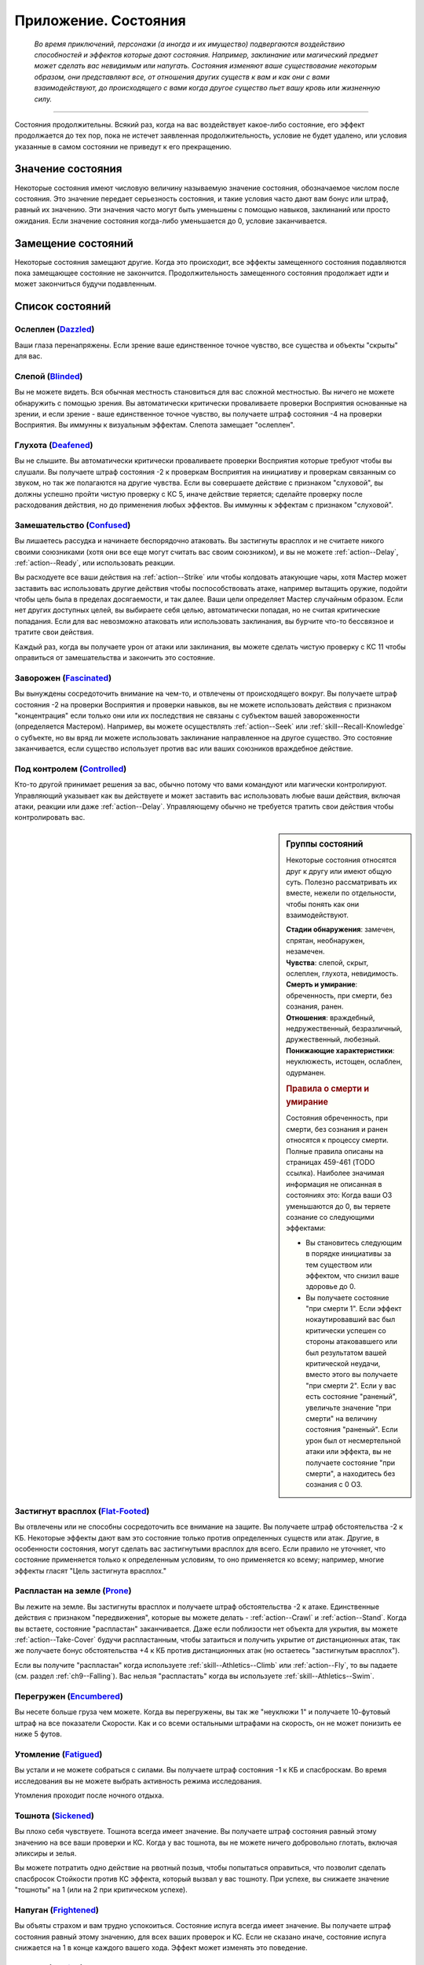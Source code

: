 .. _rst--ch9--conditions-appendix:

Приложение. Состояния
==============================


.. epigraph::

   *Во время приключений, персонажи (а иногда и их имущество) подвергаются воздействию способностей и эффектов которые дают состояния.
   Например, заклинание или магический предмет может сделать вас невидимым или напугать.
   Состояния изменяют ваше существование некоторым образом, они представляют все, от отношения других существ к вам и как они с вами взаимодействуют, до происходящего с вами когда другое существо пьет вашу кровь или жизненную силу.*

-----------------------------------------------------------------------------


Состояния продолжительны.
Всякий раз, когда на вас воздействует какое-либо состояние, его эффект продолжается до тех пор, пока не истечет заявленная продолжительность, условие не будет удалено, или условия указанные в самом состоянии не приведут к его прекращению.



Значение состояния
-----------------------------------------------------------------------------------------

Некоторые состояния имеют числовую величину называемую значение состояния, обозначаемое числом после состояния.
Это значение передает серьезность состояния, и такие условия часто дают вам бонус или штраф, равный их значению.
Эти значения часто могут быть уменьшены с помощью навыков, заклинаний или просто ожидания.
Если значение состояния когда-либо уменьшается до 0, условие заканчивается.



Замещение состояний
-----------------------------------------------------------------------------------------

Некоторые состояния замещают другие.
Когда это происходит, все эффекты замещенного состояния подавляются пока замещающее состояние не закончится.
Продолжительность замещенного состояния продолжает идти и может закончиться будучи подавленным.



Список состояний
-----------------------------------------------------------------------------------------


Ослеплен (`Dazzled <https://2e.aonprd.com/Conditions.aspx?ID=7>`_)
~~~~~~~~~~~~~~~~~~~~~~~~~~~~~~~~~~~~~~~~~~~~~~~~~~~~~~~~~~~~~~~~~~~~~~~~~~~~~~~~~~~~~~

Ваши глаза перенапряжены.
Если зрение ваше единственное точное чувство, все существа и объекты "скрыты" для вас.


Слепой (`Blinded <https://2e.aonprd.com/Conditions.aspx?ID=1>`_)
~~~~~~~~~~~~~~~~~~~~~~~~~~~~~~~~~~~~~~~~~~~~~~~~~~~~~~~~~~~~~~~~~~~~~~~~~~~~~~~~~~~~~~

Вы не можете видеть.
Вся обычная местность становиться для вас сложной местностью.
Вы ничего не можете обнаружить с помощью зрения.
Вы автоматически критически проваливаете проверки Восприятия основанные на зрении, и если зрение - ваше единственное точное чувство, вы получаете штраф состояния -4 на проверки Восприятия.
Вы иммунны к визуальным эффектам.
Слепота замещает "ослеплен".


Глухота (`Deafened <https://2e.aonprd.com/Conditions.aspx?ID=8>`_)
~~~~~~~~~~~~~~~~~~~~~~~~~~~~~~~~~~~~~~~~~~~~~~~~~~~~~~~~~~~~~~~~~~~~~~~~~~~~~~~~~~~~~~

Вы не слышите.
Вы автоматически критически проваливаете проверки Восприятия которые требуют чтобы вы слушали.
Вы получаете штраф состояния -2 к проверкам Восприятия на инициативу и проверкам связанным со звуком, но так же полагаются на другие чувства.
Если вы совершаете действие с признаком "слуховой", вы должны успешно пройти чистую проверку с КС 5, иначе действие теряется; сделайте проверку после расходования действия, но до применения любых эффектов.
Вы иммунны к эффектам с признаком "слуховой".





Замешательство (`Confused <https://2e.aonprd.com/Conditions.aspx?ID=5>`_)
~~~~~~~~~~~~~~~~~~~~~~~~~~~~~~~~~~~~~~~~~~~~~~~~~~~~~~~~~~~~~~~~~~~~~~~~~~~~~~~~~~~~~~

Вы лишаетесь рассудка и начинаете беспорядочно атаковать.
Вы застигнуты врасплох и не считаете никого своими союзниками (хотя они все еще могут считать вас своим союзником), и вы не можете :ref:`action--Delay`, :ref:`action--Ready`, или использовать реакции.

Вы расходуете все ваши действия на :ref:`action--Strike` или чтобы колдовать атакующие чары, хотя Мастер может заставить вас использовать другие действия чтобы поспособствовать атаке, например вытащить оружие, подойти чтобы цель была в пределах досягаемости, и так далее.
Ваши цели определяет Мастер случайным образом.
Если нет других доступных целей, вы выбираете себя целью, автоматически попадая, но не считая критические попадания.
Если для вас невозможно атаковать или использовать заклинания, вы бурчите что-то бессвязное и тратите свои действия.

Каждый раз, когда вы получаете урон от атаки или заклинания, вы можете сделать чистую проверку с КС 11 чтобы оправиться от замешательства и закончить это состояние.


Заворожен (`Fascinated <https://2e.aonprd.com/Conditions.aspx?ID=14>`_)
~~~~~~~~~~~~~~~~~~~~~~~~~~~~~~~~~~~~~~~~~~~~~~~~~~~~~~~~~~~~~~~~~~~~~~~~~~~~~~~~~~~~~~

Вы вынуждены сосредоточить внимание на чем-то, и отвлечены от происходящего вокруг.
Вы получаете штраф состояния -2 на проверки Восприятия и проверки навыков, вы не можете использовать действия с признаком "концентрация" если только они или их последствия не связаны с субъектом вашей завороженности (определяется Мастером).
Например, вы можете осуществлять :ref:`action--Seek` или :ref:`skill--Recall-Knowledge` о субъекте, но вы вряд ли можете использовать заклинание направленное на другое существо.
Это состояние заканчивается, если существо использует против вас или ваших союзников враждебное действие.


Под контролем (`Controlled <https://2e.aonprd.com/Conditions.aspx?ID=6>`_)
~~~~~~~~~~~~~~~~~~~~~~~~~~~~~~~~~~~~~~~~~~~~~~~~~~~~~~~~~~~~~~~~~~~~~~~~~~~~~~~~~~~~~~

Кто-то другой принимает решения за вас, обычно потому что вами командуют или магически контролируют.
Управляющий указывает как вы действуете и может заставить вас использовать любые ваши действия, включая атаки, реакции или даже :ref:`action--Delay`.
Управляющему обычно не требуется тратить свои действия чтобы контролировать вас.


.. sidebar:: Группы состояний
	
	Некоторые состояния относятся друг к другу или имеют общую суть.
	Полезно рассматривать их вместе, нежели по отдельности, чтобы понять как они взаимодействуют.

	| **Стадии обнаружения**: замечен, спрятан, необнаружен, незамечен.
	| **Чувства**: слепой, скрыт, ослеплен, глухота, невидимость.
	| **Смерть и умирание**: обреченность, при смерти, без сознания, ранен.
	| **Отношения**: враждебный, недружественный, безразличный, дружественный, любезный.
	| **Понижающие характеристики**: неуклюжесть, истощен, ослаблен, одурманен.

	.. rubric:: Правила о смерти и умирание

	Состояния обреченность, при смерти, без сознания и ранен относятся к процессу смерти.
	Полные правила описаны на страницах 459-461 (TODO ссылка).
	Наиболее значимая информация не описанная в состояниях это: Когда ваши ОЗ уменьшаются до 0, вы теряете сознание со следующими эффектами:

	* Вы становитесь следующим в порядке инициативы за тем существом или эффектом, что снизил ваше здоровье до 0.
	* Вы получаете состояние "при смерти 1". Если эффект нокаутировавший вас был критически успешен со стороны атаковавшего или был результатом вашей критической неудачи, вместо этого вы получаете "при смерти 2". Если у вас есть состояние "раненый", увеличьте значение "при смерти" на величину состояния "раненый". Если урон был от несмертельной атаки или эффекта, вы не получаете состояние "при смерти", а находитесь без сознания с 0 ОЗ.



Застигнут врасплох (`Flat-Footed <https://2e.aonprd.com/Conditions.aspx?ID=16>`_)
~~~~~~~~~~~~~~~~~~~~~~~~~~~~~~~~~~~~~~~~~~~~~~~~~~~~~~~~~~~~~~~~~~~~~~~~~~~~~~~~~~~~~~

Вы отвлечены или не способны сосредоточить все внимание на защите.
Вы получаете штраф обстоятельства -2 к КБ.
Некоторые эффекты дают вам это состояние только против определенных существ или атак.
Другие, в особенности состояния, могут сделать вас застигнутыми врасплох для всего.
Если правило не уточняет, что состояние применяется только к определенным условиям, то оно применяется ко всему; например, многие эффекты гласят "Цель застигнута врасплох."


Распластан на земле (`Prone <https://2e.aonprd.com/Conditions.aspx?ID=31>`_)
~~~~~~~~~~~~~~~~~~~~~~~~~~~~~~~~~~~~~~~~~~~~~~~~~~~~~~~~~~~~~~~~~~~~~~~~~~~~~~~~~~~~~~

Вы лежите на земле.
Вы застигнуты врасплох и получаете штраф обстоятельства -2 к атаке.
Единственные действия с признаком "передвижения", которые вы можете делать - :ref:`action--Crawl` и :ref:`action--Stand`.
Когда вы встаете, состояние "распластан" заканчивается.
Даже если поблизости нет объекта для укрытия, вы можете :ref:`action--Take-Cover` будучи распластанным, чтобы затаиться и получить укрытие от дистанционных атак, так же получаете бонус обстоятельства +4 к КБ против дистанционных атак (но остаетесь "застигнутым врасплох").

Если вы получите "распластан" когда используете :ref:`skill--Athletics--Climb` или :ref:`action--Fly`, то вы падаете (см. раздел :ref:`ch9--Falling`).
Вас нельзя "распластать" когда вы используете :ref:`skill--Athletics--Swim`.


Перегружен (`Encumbered <https://2e.aonprd.com/Conditions.aspx?ID=12>`_)
~~~~~~~~~~~~~~~~~~~~~~~~~~~~~~~~~~~~~~~~~~~~~~~~~~~~~~~~~~~~~~~~~~~~~~~~~~~~~~~~~~~~~~

Вы несете больше груза чем можете.
Когда вы перегружены, вы так же "неуклюжи 1" и получаете 10-футовый штраф на все показатели Скорости.
Как и со всеми остальными штрафами на скорость, он не может понизить ее ниже 5 футов.


Утомление (`Fatigued <https://2e.aonprd.com/Conditions.aspx?ID=15>`_)
~~~~~~~~~~~~~~~~~~~~~~~~~~~~~~~~~~~~~~~~~~~~~~~~~~~~~~~~~~~~~~~~~~~~~~~~~~~~~~~~~~~~~~

Вы устали и не можете собраться с силами.
Вы получаете штраф состояния -1 к КБ и спасброскам.
Во время исследования вы не можете выбрать активность режима исследования.

Утомления проходит после ночного отдыха.


Тошнота (`Sickened <https://2e.aonprd.com/Conditions.aspx?ID=34>`_)
~~~~~~~~~~~~~~~~~~~~~~~~~~~~~~~~~~~~~~~~~~~~~~~~~~~~~~~~~~~~~~~~~~~~~~~~~~~~~~~~~~~~~~

Вы плохо себя чувствуете.
Тошнота всегда имеет значение.
Вы получаете штраф состояния равный этому значению на все ваши проверки и КС.
Когда у вас тошнота, вы не можете ничего добровольно глотать, включая эликсиры и зелья.

Вы можете потратить одно действие на рвотный позыв, чтобы попытаться оправиться, что позволит сделать спасбросок Стойкости против КС эффекта, который вызвал у вас тошноту.
При успехе, вы снижаете значение "тошноты" на 1 (или на 2 при критическом успехе).


Напуган (`Frightened <https://2e.aonprd.com/Conditions.aspx?ID=19>`_)
~~~~~~~~~~~~~~~~~~~~~~~~~~~~~~~~~~~~~~~~~~~~~~~~~~~~~~~~~~~~~~~~~~~~~~~~~~~~~~~~~~~~~~

Вы объяты страхом и вам трудно успокоиться.
Состояние испуга всегда имеет значение.
Вы получаете штраф состояния равный этому значению, для всех ваших проверок и КС.
Если не сказано иначе, состояние испуга снижается на 1 в конце каждого вашего хода.
Эффект может изменять это поведение.


Бегство (`Fleeing <https://2e.aonprd.com/Conditions.aspx?ID=17>`_)
~~~~~~~~~~~~~~~~~~~~~~~~~~~~~~~~~~~~~~~~~~~~~~~~~~~~~~~~~~~~~~~~~~~~~~~~~~~~~~~~~~~~~~

Вы вынуждены сбежать из-за страха или другого побуждения.
В ваш ход, вы обязаны потратить каждое действие, чтобы попытаться избежать причины вашего состояния наиболее целесообразно (перемещаться, открывать двери преграждающие отступление).
Причиной обычно является эффект или колдун, который дал вам это состояние, хотя некоторые эффекты могут обозначить что-то другое в качестве источника.
Вы не можете :ref:`action--Delay` или :ref:`action--Ready` с состоянием "бегство".


Продолжительный урон (`Persistent Damage <https://2e.aonprd.com/Conditions.aspx?ID=29>`_)
~~~~~~~~~~~~~~~~~~~~~~~~~~~~~~~~~~~~~~~~~~~~~~~~~~~~~~~~~~~~~~~~~~~~~~~~~~~~~~~~~~~~~~~~~

Продолжительный урон идет от таких эффектов как кислота, пламя и других.
Он описывается как "X продолжительного урона [вид]", где "X" количество урона, а "[вид]" это вид урона.
Вместо получения продолжительного урона мгновенного, вы получаете его в конце каждого вашего хода, бросая кости урона заново, пока у вас не пропадет состояние.
После того как вы получили продолжительный урон, сделайте чистую проверку с КС 15 чтобы узнать оправились ли вы от продолжительного урона.
Если проверка прошла успешно, состояние заканчивается.


.. rst-class:: sidebar-wide

.. sidebar:: Правила по продолжительному урону
	
	Дополнительные правила представленные далее применяются в определенных случаях.

	.. rubric:: Помощь в восстановлении

	Вы или можете принять меры, чтобы помочь себе избавиться от продолжительного урона, или вам может помочь союзник, чтобы попытаться пройти дополнительную чистую проверку до конца хода.
	Обычно это активность требующая 2 действия и это должно быть что-то, что значительно улучшит ваши шансы (определяется Мастером).
	Например, вы можете попытаться сбить пламя, смыть кислоту или использовать навык Медицины чтобы оказать Первую Помощь при кровотечении.
	Это позволяет вам мгновенно пройти дополнительную чистую проверку.

	Мастер решает как ваша помощь сработает, руководствуясь следующим:

	* Уменьшит КС чистой проверки до 10 при подходящем виде помощь, например тушение водой пламени.
	* Остановит действие состояния при подходящем виде помощи, например исцеление вас до максимальных ОЗ чтобы остановить кровотечение или нырнуть в озеро чтобы прекратить урон огнем.
	* Изменит количество действий требуемых для помощи вам, если принятые меры были исключительно эффективны или совсем неэффективны.
	
	Продолжительный урон заканчивается после определенного времени, так как огонь тухнет, раны затягиваются и т.п.
	Мастер определяет когда это происходит, но обычно это занимает 1 минуту.

	.. rubric:: Иммунитеты, Сопротивления и Слабости

	Иммунитеты, сопротивления и слабости применяются к продолжительному урону.
	Если эффект наносит начальный урон в дополнение к продолжительному, применяйте иммунитеты, сопротивления и слабости отдельно к начальным и продолжительному урону.
	Обычно если эффект сводит на нет начальные урон, то так же нивелирует продолжительный урон.
	Например рубящее оружие так же причиняет продолжительный урон кровотечением из-за порезов.
	В определенных ситуациях, Мастер может рассудить по другому.

	.. rubric:: Несколько состояний с продолжительным уроном

	Вы можете быть одновременно подвержены нескольким состояниям с продолжительным уроном, если они имеют разный вид урона.
	Если вы получите более одного состояния с продолжительным уроном одного вида, большее значение заменит меньшее.
	Урон наносится одновременно, если что-то реагирует на получение вами урона, это происходит только раз.
	Например, если вы "при смерти" с несколькими видами продолжительного урона, они единожды увеличивают значение состояния "при смерти".



Сдерживаем (`Restrained <https://2e.aonprd.com/Conditions.aspx?ID=33>`_)
~~~~~~~~~~~~~~~~~~~~~~~~~~~~~~~~~~~~~~~~~~~~~~~~~~~~~~~~~~~~~~~~~~~~~~~~~~~~~~~~~~~~~~

Вы связаны и едва можете двигаться или придавлены существом.
Вы получаете состояния "застигнут врасплох" и "обездвижен", и вы не можете использовать атаки или действия с признаком "воздействие", за исключением попыток :ref:`action--Escape` или :ref:`skill--Athletics--Force-Open`, чтобы избавиться от того что сдерживает вас.
"Сдерживаем" замещает состояние "Схвачен".


Схвачен (`Grabbed <https://2e.aonprd.com/Conditions.aspx?ID=20>`_)
~~~~~~~~~~~~~~~~~~~~~~~~~~~~~~~~~~~~~~~~~~~~~~~~~~~~~~~~~~~~~~~~~~~~~~~~~~~~~~~~~~~~~~

Другое существо схватило и удерживает вас на месте, давая вам состояния "застигнут врасплох" и "обездвижен".
Если вы, будучи схваченным, пытаетесь совершить действие с признаком "воздействие", то должны пройти чистую проверку с КС 5, иначе действие теряется; совершайте проверку после расходования действия, но до применения эффектов.


Обездвижен (`Immobilized <https://2e.aonprd.com/Conditions.aspx?ID=24>`_)
~~~~~~~~~~~~~~~~~~~~~~~~~~~~~~~~~~~~~~~~~~~~~~~~~~~~~~~~~~~~~~~~~~~~~~~~~~~~~~~~~~~~~~

Вы не можете использовать никакое действие с признаком "движение".
Если вы обездвижены из-за чего-то, что удерживает вас на месте, и внешняя сила будет перемещать вас из вашего пространства, эта сила должна успешно пройти проверку либо с КС эффекта удерживающего вас на месте, либо относительной защиты (обычно КС Стойкости) монстра удерживающего вас на месте.


Парализованный (`Paralyzed <https://2e.aonprd.com/Conditions.aspx?ID=28>`_)
~~~~~~~~~~~~~~~~~~~~~~~~~~~~~~~~~~~~~~~~~~~~~~~~~~~~~~~~~~~~~~~~~~~~~~~~~~~~~~~~~~~~~~

Ваше тело застывает на месте.
Вы "застигнуты врасплох" и не можете действовать, за исключением использования :ref:`skill--Recall-Knowledge` и действий требующих только использования разума (по решению Мастера).
Ваши чувства все еще работают, но только в области которую вы можете ощущать не двигая своим телом, так что вы не можете использовать :ref:`action--Seek` пока парализованны.


Окаменение (`Petrified <https://2e.aonprd.com/Conditions.aspx?ID=30>`_)
~~~~~~~~~~~~~~~~~~~~~~~~~~~~~~~~~~~~~~~~~~~~~~~~~~~~~~~~~~~~~~~~~~~~~~~~~~~~~~~~~~~~~~

Вы превращены в камень.
Вы не можете действовать или ощущать что-либо.
Вы становитесь объектом с массой в два раза выше вашей обычной массы (обычно 12 для среднего окаменевшего существа или 6 для маленького), КБ 9, Твердость 8, и тем же количеством ОЗ что были к вас в живом состоянии.
У вас нет Предела Поломки.
Когда вы возвращаетесь в нормальное состояние, у вас то же значение ОЗ что и было в состоянии статуи.
Если статуя разрушается, вы мгновенно умираете.
Во время окаменения ваш разум и тело в стазисе, поэтому вы не стареете и не замечаете течение времени.


Сломано (`Broken <https://2e.aonprd.com/Conditions.aspx?ID=2>`_)
~~~~~~~~~~~~~~~~~~~~~~~~~~~~~~~~~~~~~~~~~~~~~~~~~~~~~~~~~~~~~~~~~~~~~~~~~~~~~~~~~~~~~~

Это состояние объектов.
Объект сломан, когда урон снизил его Очки Здоровья до Предела Поломки или ниже.
Сломанный предмет не может быть использован как обычно, и не дает бонусы, за исключением брони.
Сломанная броня все еще дает бонус предмета к КБ, но так же дает штраф состояния к КБ в зависимости от категории:
-1 при сломанной легкой броне,
-2 при сломанной средней броне,
-3 при сломанной тяжелой броне,

Сломанный предмет по-прежнему налагает штрафы и ограничения, обычно связанные с его ношением, хранением или использованием.
Например, сломанная броня все еще будет налагать ограничение модификатора Ловкости, штрафы проверок и так далее.

Если эффект делает вещь автоматически поломанной и предмет имеет ОЗ больше Предела Поломки, этот эффект так же снижает ОЗ до предела поломки.



.. sidebar:: Получение и потеря действий
	
	Ускорен, замедлен и ошеломлен - основные способы чтобы получить или потерять действие во время хода.
	Правила об этом описаны на странице 462 (TODO ссылка).
	Вкратце, эти состояния меняют количество действий получаемых в начале хода, таким образом получение состояния в середине хода не изменяет количество действий на этом ходу.
	Если у вас есть состояние которое воздействует на количество действий, вы выбираете какие из них потерять.
	Например, действие полученное от *спешки* позволяет вам использовать его только для Перемещения и Шага, так что если вам требуется лишиться действия из-за состояния "замедлен", вы можете решить потерять действие полученное от *спешки*, оставив другие действия которые можно использовать более гибко.

	Некоторые состояния не позволяют вам получать некоторые действия, обычно реакции.
	Другие состояния просто говорят что вы не можете действовать.
	Когда вы не можете действовать, вы не способны использовать никакие действия.
	В отличие от "замедлен" или "ошеломлен", они не изменяют количество получаемых действий, они просто препятствуют их использование.
	Это значит, что если вы были избавлены от "паралича" во время вашего хода, вы можете сразу действовать.



Ошеломлен (`Stunned <https://2e.aonprd.com/Conditions.aspx?ID=36>`_)
~~~~~~~~~~~~~~~~~~~~~~~~~~~~~~~~~~~~~~~~~~~~~~~~~~~~~~~~~~~~~~~~~~~~~~~~~~~~~~~~~~~~~~

Вы лишаетесь чувств.
Вы не можете действовать когда ошеломлены.
Ошеломление обычно имеет значение, которое означает сколько всего действий вы теряете, возможно в течении нескольких ходов с момента ошеломления.
Каждый раз, когда вы восстанавливаете действия (как например, в начале хода), отнимайте это значение из количества получаемых действий и снижайте значение состояния на такую же величину.
Например, если вы были "ошеломлены 4", вы потеряете все 3 действия в ваш ход, уменьшив значение состояния до "ошеломлен 1"; на следующем ходу вы потеряете еще 1 действие и сможете использовать оставшиеся 2 как обычно.
Ошеломление так же может иметь продолжительность вместо значения, как например "ошеломлен на 1 минуту".
В том случае вы теряете все ваши действия в течение указанного времени.

Ошеломление замещает состояние "замедлен".
Если продолжительность ошеломления заканчивается когда вы замедленны, вы считаете потерю действий от ошеломления в пользу замедления.
Например, если вы были ошеломлены 1 и замедлены 2 в начале хода, вы потеряете 1 действие от ошеломления и 1 от замедления, так что у вас останется 1 действие на этом ходу.


Замедлен (`Slowed <https://2e.aonprd.com/Conditions.aspx?ID=35>`_)
~~~~~~~~~~~~~~~~~~~~~~~~~~~~~~~~~~~~~~~~~~~~~~~~~~~~~~~~~~~~~~~~~~~~~~~~~~~~~~~~~~~~~~

У вас меньше действий.
Замедление всегда имеет значение.
Когда вы восстанавливаете действия в начале хода, уменьшите их количество на значение состояния.
Так как замедление начинает свое действие только в начале хода, если вы были замедлены во время своего хода, то не теряете действие мгновенно.


Ускорен (`Quickened <https://2e.aonprd.com/Conditions.aspx?ID=32>`_)
~~~~~~~~~~~~~~~~~~~~~~~~~~~~~~~~~~~~~~~~~~~~~~~~~~~~~~~~~~~~~~~~~~~~~~~~~~~~~~~~~~~~~~

Каждый раунд, в начале своего хода, вы получаете 1 дополнительное действие.
Многие эффекты, дающие ускорение, уточняют на какой вид действий вы можете потратить его.
Если вы были ускорены несколькими эффектами, вы можете использовать это дополнительное действие на любое одиночное действие, разрешенное любым из эффектов ускорения, действующих на вас (прим. пер.: Вы все так же получаете 1 доп. очко действия, просто разные эффекты позволяют вам потратить его по разному, и можно выбрать из разрешенных).
Так как ускорение начинает свое действие только в начале хода, если вы были ускорены во время своего хода, то не получаете действие мгновенно.


.. sidebar:: Избыточные состояния
	
	Вы можете иметь только одно уникальное состояние единовременно.
	Если эффект применяет к вам состояние которое у вас уже есть, вы изменяете продолжительность состояние используя большее значение.
	Состояния меньшей длительности заканчиваются, однако другие состояния вызванные изначальным эффектом могут продолжаться.

	Например, по вам попал монстр и истощил вашу живучесть.
	Из-за ран вы "ослаблены 2" и "застигнуты врасплох" до конца следующего хода монстра..
	Перед окончания следующего хода этого монстра, ловушка отравляет вас, делая вас "ослабленным 2" на 1 минуту.
	В этом случае, "ослаблен 2" длительностью в 1 минуту замещает "ослаблен 2" от монстра, таким образом делая вас ослабленным на большее время.
	Вы остаетесь застигнутым врасплох, так как ничего не заменило это состояние, и оно все еще длится до окончания следующего хода монстра.

	Любые способности которые избавляют от состояния, полностью убирают его, не важно какого оно было значения или сколько раз вы были ему подвержены.
	Из примера выше, заклинание избавляющее вас от "ослабления", убрало бы его полностью, то есть не потребовалось бы использовать заклинание дважды.

	.. rubric:: Избыточные состояния со значением

	Состояния с другими значениями считаются другими состояниями.
	Если вы подверглись состоянию со значением несколько раз, вы применяете только большее значение, однако вы вам возможно придется отслеживать за их длительностями, если одно имеет меньшее значение но длится дольше.
	Например, если у вас есть "замедлен 2" на 1 раунд и "замедлен 1" на 6 раундов, вы будете учитывать "замедлен 2" первый раунд, а потом вы переключитесь на "замедлен 1" на следующие 5 раундов.
	Если что-то снижает значение состояния, оно действует на все состояния с таким названием.
	Например, в примере выше, если что-то снижает ваше "замедление" на 1, то это уменьшит первое состояние до 1, и уменьшит второе состояние до 0, тем самым убрав его.


При смерти (`Dying <https://2e.aonprd.com/Conditions.aspx?ID=11>`_)
~~~~~~~~~~~~~~~~~~~~~~~~~~~~~~~~~~~~~~~~~~~~~~~~~~~~~~~~~~~~~~~~~~~~~~~~~~~~~~~~~~~~~~

Вы истекаете кровью или на пороге смерти по другой причине.
Пока вы имеете это состояние то находитесь без сознания.
Состояние "при смерти" всегда имеет значение, и если оно достигает 4, вы умираете.
Если вы при смерти, то должны проходить проверки восстановления (см. :ref:`ch9--Recovery-Checks`) каждый раунд в начале вашего хода, чтобы определить, становится вам лучше или хуже.
Ваше значение состояния "при смерти" увеличивается на 1 если вы получаете урон находясь при смерти, или на 2 если получаете урон от критической атаки врага или при критическом провале спасброска.

Если вы теряете состояние "при смерти" успешно пройдя проверку восстановления и все еще имеете 0 ОЗ, вы остаетесь без сознания, но можете очнуться как описано в этом состоянии.
Вы теряете состояние "при смерти" автоматически и приходите в сознание если у вас 1 или более ОЗ.
Всякий раз, когда вы лишаетесь состояния "при смерти", вы получаете состояние "ранен 1" или увеличиваете его на 1 если оно у вас уже было.


Ранен (`Wounded <https://2e.aonprd.com/Conditions.aspx?ID=42>`_)
~~~~~~~~~~~~~~~~~~~~~~~~~~~~~~~~~~~~~~~~~~~~~~~~~~~~~~~~~~~~~~~~~~~~~~~~~~~~~~~~~~~~~~

Вы серьезно травмированы в бою.
Если вы потеряли состояние "при смерти", и не имели состояния "ранен", то получаете "ранен 1".
Если у вас уже было состояние "ранен", когда вы потеряли состояние "при смерти", то значение "ранен" увеличивается на 1.
Если вы получили состояние "при смерти" будучи раненым, увеличьте значение "при смерти" на значение "ранен".

Состояние "ранен" заканчивается если кто-то успешно восстанавливает вам Очки Здоровья с помощью :ref:`skill--Medicine--Treat-Wounds`, или если вам восстановили ОЗ до максимума и вы отдохнули 10 минут.


Обречен (`Doomed <https://2e.aonprd.com/Conditions.aspx?ID=9>`_)
~~~~~~~~~~~~~~~~~~~~~~~~~~~~~~~~~~~~~~~~~~~~~~~~~~~~~~~~~~~~~~~~~~~~~~~~~~~~~~~~~~~~~~

Могущественная сила завладела вашей душой, взывая к смерти.
Обреченность всегда имеет значение.
Значение "при смерти", при котором вы умираете, уменьшается на значение "обреченности".
Если ваше максимальное значение "при смерти" уменьшится до 0 вы мгновенно умираете.
Когда вы умрете, то больше не обречены.

Ваше значение обреченности уменьшается на 1 каждый раз после ночного отдыха.


Без сознания (`Unconscious <https://2e.aonprd.com/Conditions.aspx?ID=38>`_)
~~~~~~~~~~~~~~~~~~~~~~~~~~~~~~~~~~~~~~~~~~~~~~~~~~~~~~~~~~~~~~~~~~~~~~~~~~~~~~~~~~~~~~

Вы спите или в нокауте.
Вы не можете действовать.
Вы получаете штраф состояния -4 к КБ, Восприятию и спасброскам Рефлекса, и имеете состояния "слепой" и "застигнут врасплох".
Когда вы получаете это состояние то падаете распластанным на землю, роняете предметы экипированные в руках или которые держите, если только эффект не требует обратного или Мастер решил что вы в таком положении что не теряете их.

**Если вы без сознания потому что при смерти**, вы не можете очнуться пока у вас 0 ОЗ.
Если вам восстановили 1 ОЗ или более посредствам исцеления, вы теряете состояние "при смерти" и "без сознания" и можете действовать как обычно в свой следующий ход.

**Если вы без сознания с 0 ОЗ но не при смерти**, вы естественным образом возвращаетесь к 1 ОЗ и пробуждаетесь после достаточного кол-ва времени.
Мастер определяет как долго вы остаетесь без сознания, минимум от 10 минут до нескольких часов.
Если вы получаете исцеление в это время, то теряете без сознательное состояние и можете действовать как обычно в свой следующий ход.

**Если вы без сознания и у вас более 1 ОЗ** (обычно потому что вы спите или из-за эффекта), вы приходите в сознание одним из перечисленных способов.
Каждый из которых лишает вас бессознательного состояния.

* Вы получили урон, но ОЗ не опустился до 0. Если урон снизил ОЗ до 0, вы остаетесь без сознания и получаете состояние "при смерти" как обычно.
* Вы были исцелены, но не по средствам естественного исцеления от отдыха.
* Кто-то толкает или трясет вас с помощью действия :ref:`action--Interact`.
* Вокруг вас раздается громкий шум - однако вы не приходите в сознание автоматически. В начале вашего хода вы автоматически проходите проверку Восприятия против КС шума (или слабейшего КС шума, если источников шума несколько), пробуждаясь если проверка была успешной. Если существа пытаются не шуметь вокруг вас, проверка Восприятия делается против их КС Скрытности. Некоторые магические эффекты усыпляют вас так сильно, что вам нельзя пройти эту проверку.
* Если вы просто спите, Мастер решает что вы проснулись потому что у вас был спокойный ночной сон или что-то нарушило этот отдых.




Ослаблен (`Enfeebled <https://2e.aonprd.com/Conditions.aspx?ID=13>`_)
~~~~~~~~~~~~~~~~~~~~~~~~~~~~~~~~~~~~~~~~~~~~~~~~~~~~~~~~~~~~~~~~~~~~~~~~~~~~~~~~~~~~~~

Вы ослаблены физически.
Ослабление всегда имеет значение.
Когда вы ослаблены, вы получаете штраф состояния равный значению состояния к броскам основанным на Силе, и КС, включая атаки в ближнем бою основанные на Силе, броски на урон основанные на Силе, и проверки Атлетики.


Неуклюжесть (`Clumsy <https://2e.aonprd.com/Conditions.aspx?ID=3>`_)
~~~~~~~~~~~~~~~~~~~~~~~~~~~~~~~~~~~~~~~~~~~~~~~~~~~~~~~~~~~~~~~~~~~~~~~~~~~~~~~~~~~~~~

Ваши движения становятся неуклюжими и неточными.
Неуклюжесть всегда имеет значение.
Вы получаете штраф состояния равный значению состояния к КС и проверкам основанным на Ловкости, включая КБ, спасброски Рефлекса, дистанционные атаки и проверки навыков Акробатики, Скрытности и Воровства.


Истощен (`Drained <https://2e.aonprd.com/Conditions.aspx?ID=10>`_)
~~~~~~~~~~~~~~~~~~~~~~~~~~~~~~~~~~~~~~~~~~~~~~~~~~~~~~~~~~~~~~~~~~~~~~~~~~~~~~~~~~~~~~

Когда существо успешно пьет вашу кровь или вытягивает из вас жизненную силу, вы становитесь менее здоровым.
Истощение всегда имеет значение.
Вы получаете штраф состояния, равный значению истощения, к проверкам основанным на Телосложении, таким как спасброски Стойкости.
Вы так же теряете количество Очков Здоровья равное вашему уровню (мин. 1) помноженному на значение истощения, и уменьшаете максимальные Очки Здоровья на это же значение.
Например, если по вам попали атакой, которая причинила состояние "истощен 3" и вы персонаж 3-го уровня, то вы теряете 9 ОЗ и уменьшаете максимальные ОЗ на 9.
Потеря этих Очков Здоровья не считается получением урона.

Ваше значение истощения уменьшается на 1 каждый раз после ночного отдыха.
Это увеличивает максимальные ОЗ, но вы не восстанавливаете вместе с этим потерянные ОЗ.


Одурманен (`Stupefied <https://2e.aonprd.com/Conditions.aspx?ID=37>`_)
~~~~~~~~~~~~~~~~~~~~~~~~~~~~~~~~~~~~~~~~~~~~~~~~~~~~~~~~~~~~~~~~~~~~~~~~~~~~~~~~~~~~~~

Ваши мысли и инстинкты затуманены.
Одурманивание всегда имеет значение.
Вы получаете штраф состояния равный этому значению к проверкам и КС основанным на Интеллекте, Мудрости и Харизме, а так же спасброскам Воли, атакам заклинаниями, КС заклинаний, и проверкам навыков которые используют эти характеристики.
Всякий раз, когда вы одурманены и делаете :ref:`action--Cast-a-Spell`, заклинание прерывается, если только вы не пройдете чистую проверку с КС = 5 + значение состояния.







Незамеченный (`Unnoticed <https://2e.aonprd.com/Conditions.aspx?ID=41>`_)
~~~~~~~~~~~~~~~~~~~~~~~~~~~~~~~~~~~~~~~~~~~~~~~~~~~~~~~~~~~~~~~~~~~~~~~~~~~~~~~~~~~~~~

Если вы незамечены существом, оно понятия не имеет о вашем присутствии.
Когда вы незамечены, вы так же "необнаружены" для существа.
Это состояние имеет значение для способностей, которые могут быть использованы против целей которые совсем не подозревают о вашем присутствии.


Необнаруженный (`Undetected <https://2e.aonprd.com/Conditions.aspx?ID=39>`_)
~~~~~~~~~~~~~~~~~~~~~~~~~~~~~~~~~~~~~~~~~~~~~~~~~~~~~~~~~~~~~~~~~~~~~~~~~~~~~~~~~~~~~~

Когда вы необнаружены существом, это существо совсем не может видеть вас, не имеет понятия в каком месте вы находитесь и не может целиться в вас, хотя на вас могут воздействовать эффекты по области.
Когда вы необнаружены существом, оно является "застигнутым врасплох" для вас.

Существо, которым вы не обнаружены, может попытаться угадать квадрат в котором вы находитесь и попытаться выбрать вас целью.
Оно должно выбрать квадрат и попытаться атаковать.
Это работает как прицеливание в спрятанное существо (требуется чистая проверка с КС 11, как описано здесь - :ref:`ch9--Hidden`), но чистая проверка и бросок атаки делаются Мастером втайне, он не раскрывает была ли она неуспешной из-за чистой проверки, атаки или выбора неверного квадрата.

Существо может использовать действие :ref:`action--Seek` чтобы найти вас как описано в этом действии.


Спрятанный (`Hidden <https://2e.aonprd.com/Conditions.aspx?ID=22>`_)
~~~~~~~~~~~~~~~~~~~~~~~~~~~~~~~~~~~~~~~~~~~~~~~~~~~~~~~~~~~~~~~~~~~~~~~~~~~~~~~~~~~~~~

Когда вы спрятаны от существа, оно знает в каком пространстве вы находитесь, но не может определить ваше точное место.
Обычно вы становитесь "спрятанным" используя Скрытность чтобы :ref:`skill--Stealth--Hide`.
Когда для :ref:`action--Seek` существа используются только неточные чувства, оно остается "спрятанным", а не "замеченным".
Существо, от которого вы спрятались, является для вас застигнутым врасплох, а так же должно пройти чистую проверку с КС 11 когда делает вас целью для атаки, заклинания или другого эффекта, иначе этот эффект не действует на вас.
Эффекты по области не подвержены этой чистой проверке.

Существо может попытаться использовать действие :ref:`action--Seek` чтобы заметить вас, как описано.


Замечен (`Observed <https://2e.aonprd.com/Conditions.aspx?ID=27>`_)
~~~~~~~~~~~~~~~~~~~~~~~~~~~~~~~~~~~~~~~~~~~~~~~~~~~~~~~~~~~~~~~~~~~~~~~~~~~~~~~~~~~~~~

Все что хорошо видно, считается "замеченным" для вас.
Если существо принимает меры чтобы избежать обнаружения, например, использует Скрытность чтобы :ref:`skill--Stealth--Hide`, то оно может стать "спрятанным" или "необнаруженным" вместо того, чтобы быть "замеченным".
Если вы имеете другое точное чувство вместо зрения, или как дополнительное, вы можете попытаться обнаружить существо или объект используя это чувство.
Вы можете обнаружить существо только точным чувством.
При использовании :ref:`action--Seek` для обнаружения существа, только с помощью неточного чувства, оно остается "спрятанным" а не "замеченным".


Скрыт (`Concealed <https://2e.aonprd.com/Conditions.aspx?ID=4>`_)
~~~~~~~~~~~~~~~~~~~~~~~~~~~~~~~~~~~~~~~~~~~~~~~~~~~~~~~~~~~~~~~~~~~~~~~~~~~~~~~~~~~~~~

Когда вы скрыты от существа, как в густом тумане, ему труднее вас увидеть.
При этом вы можете быть "замечены", но в вас тяжелее целиться.
Существо от которого вы скрыты должно пройти чистую проверку КС 5 когда выбирает вас целью для атаки, заклинания или другого эффекта.
Эффекты по области не подвержены этой чистой проверке.
Если проверка неудачна, атака, заклинание или эффект не срабатывает.


Невидимый (`Invisible <https://2e.aonprd.com/Conditions.aspx?ID=26>`_)
~~~~~~~~~~~~~~~~~~~~~~~~~~~~~~~~~~~~~~~~~~~~~~~~~~~~~~~~~~~~~~~~~~~~~~~~~~~~~~~~~~~~~~

Во время невидимости вас нельзя увидеть.
Вы "необнаружены" для всех.
Существа могут использовать :ref:`action--Seek` чтобы обнаружить вас.
Если существо успешно пройдет проверку Восприятия, против вашего КС Скрытности, вы становитесь "спрятанным" от этого существа пока не используете :ref:`skill--Stealth--Sneak` чтобы снова стать "необнаруженным".
Если вы становитесь невидимым когда кто-то может видеть вас, то вначале вы будете "спрятанным" для наблюдателя (вместо того чтобы быть сразу "необнаруженным"), пока не используете успешно :ref:`action--Seek` чтобы снова стать "необнаруженным".
Вы не можете стать "замеченным" во время невидимости, разве что при использовании специальных способностей или магии.





Любезный (`Helpful <https://2e.aonprd.com/Conditions.aspx?ID=21>`_)
~~~~~~~~~~~~~~~~~~~~~~~~~~~~~~~~~~~~~~~~~~~~~~~~~~~~~~~~~~~~~~~~~~~~~~~~~~~~~~~~~~~~~~

Это состояние показывает расположение существа по отношению к определенному персонажу, и только сверхъестественные эффекты (как заклинание) могут наложить это состояние на игрового персонажа.
Любезное существо хочет активно помогать персонажу.
Существо будет согласно на разумные просьбы от этого персонажа, до тех пор, пока это не будет значительно влиять на его цели или жизнь.
Если персонаж или один из союзников использует враждебное действие против существа, оно, по решению Мастера, изменит отношение на худшее, в зависимости от тяжести враждебного действия.

.. versionadded:: /errata-r1
	О наложении статусов на игровых персонажей.


Дружественный (`Friendly <https://2e.aonprd.com/Conditions.aspx?ID=18>`_)
~~~~~~~~~~~~~~~~~~~~~~~~~~~~~~~~~~~~~~~~~~~~~~~~~~~~~~~~~~~~~~~~~~~~~~~~~~~~~~~~~~~~~~

Это состояние показывает расположение существа по отношению к определенному персонажу, и только сверхъестественные эффекты (как заклинание) могут наложить это состояние на игрового персонажа.
Дружественному существу нравится персонаж.
Персонаж может попробовать использовать :ref:`skill--Diplomacy--Request` на дружественное существо, чтобы сделать что-либо, и оно скорее всего согласится на простую и безопасную просьбу, которая не требует многого чтобы выполнить ее.
Если персонаж или один из союзников использует враждебное действие против существа, оно, по решению Мастера, изменит отношение на худшее, в зависимости от тяжести враждебного действия.

.. versionadded:: /errata-r1
	О наложении статусов на игровых персонажей.


Безразличный (`Indifferent <https://2e.aonprd.com/Conditions.aspx?ID=25>`_)
~~~~~~~~~~~~~~~~~~~~~~~~~~~~~~~~~~~~~~~~~~~~~~~~~~~~~~~~~~~~~~~~~~~~~~~~~~~~~~~~~~~~~~

Это состояние показывает расположение существа по отношению к определенному персонажу, и только сверхъестественные эффекты (как заклинание) могут наложить это состояние на игрового персонажа.
Существо, безразличное к персонажу, не волнует персонаж и его дела.
Предполагается что существо относится безразлично к персонажу, если не говорится иначе.

.. versionadded:: /errata-r1
	О наложении статусов на игровых персонажей.


Недружественный (`Unfriendly <https://2e.aonprd.com/Conditions.aspx?ID=40>`_)
~~~~~~~~~~~~~~~~~~~~~~~~~~~~~~~~~~~~~~~~~~~~~~~~~~~~~~~~~~~~~~~~~~~~~~~~~~~~~~~~~~~~~~

Это состояние показывает расположение существа по отношению к определенному персонажу, и только сверхъестественные эффекты (как заклинание) могут наложить это состояние на игрового персонажа.
Недружественному существу не нравится персонаж и оно ему не доверяет.
Недружественное существо не будет принимать :ref:`skill--Diplomacy--Request` от персонажа.

.. versionadded:: /errata-r1
	О наложении статусов на игровых персонажей.


Враждебный (`Hostile <https://2e.aonprd.com/Conditions.aspx?ID=23>`_)
~~~~~~~~~~~~~~~~~~~~~~~~~~~~~~~~~~~~~~~~~~~~~~~~~~~~~~~~~~~~~~~~~~~~~~~~~~~~~~~~~~~~~~

Это состояние показывает расположение существа по отношению к определенному персонажу, и только сверхъестественные эффекты (как заклинание) могут наложить это состояние на игрового персонажа.
Существо враждебное персонажу активно ищет способы навредить ему.
Оно не обязательно атакует его, но точно не принимает от него :ref:`skill--Diplomacy--Request`.

.. versionadded:: /errata-r1
	О наложении статусов на игровых персонажей.
